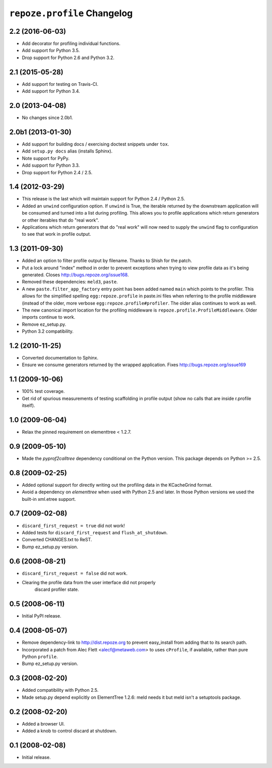 ``repoze.profile`` Changelog
============================

2.2 (2016-06-03)
----------------

- Add decorator for profiling individual functions.

- Add support for Python 3.5.

- Drop support for Python 2.6 and Python 3.2.

2.1 (2015-05-28)
----------------

- Add support for testing on Travis-CI.

- Add support for Python 3.4.

2.0 (2013-04-08)
----------------

- No changes since 2.0b1.

2.0b1 (2013-01-30)
------------------

- Add support for building docs / exercising doctest snippets under ``tox``.

- Add ``setup.py docs`` alias (installs Sphinx).

- Note support for PyPy.

- Add support for Python 3.3.

- Drop support for Python 2.4 / 2.5.

1.4 (2012-03-29)
----------------

- This release is the last which will maintain support for Python 2.4 /
  Python 2.5.

- Added an ``unwind`` configuration option.  If ``unwind`` is True, the
  iterable returned by the downstream application will be consumed and turned
  into a list during profiling.  This allows you to profile applications
  which return generators or other iterables that do "real work".

- Applications which return generators that do "real work" will now need to
  supply the ``unwind`` flag to configuration to see that work in profile
  output.

1.3 (2011-09-30)
----------------

- Added an option to filter profile output by filename.  Thanks to Shish
  for the patch.

- Put a lock around "index" method in order to prevent exceptions when trying
  to view profile data as it's being generated.  Closes
  http://bugs.repoze.org/issue168.

- Removed these dependencies: ``meld3``, ``paste``.

- A new ``paste.filter_app_factory`` entry point has been added named
  ``main`` which points to the profiler.  This allows for the simplified
  spelling ``egg:repoze.profile`` in paste.ini files when referring to the
  profile middleware (instead of the older, more verbose
  ``egg:repoze.profile#profiler``.  The older alias continues to work as
  well.

- The new canonical import location for the profiling middleware is
  ``repoze.profile.ProfileMiddleware``.  Older imports continue to work.

- Remove ez_setup.py.

- Python 3.2 compatibility.

1.2 (2010-11-25)
----------------

- Converted documentation to Sphinx.

- Ensure we consume generators returned by the wrapped application.
  Fixes http://bugs.repoze.org/issue169 

1.1 (2009-10-06)
----------------

- 100% test coverage.

- Get rid of spurious measurements of testing scaffolding in profile
  output (show no calls that are inside r.profile itself).

1.0 (2009-06-04)
----------------

- Relax the pinned requirement on elementtree < 1.2.7.

0.9 (2009-05-10)
----------------

- Made the `pyprof2calltree` dependency conditional on the Python version.
  This package depends on Python >= 2.5.

0.8 (2009-02-25)
----------------

- Added optional support for directly writing out the profiling data in the
  KCacheGrind format.

- Avoid a dependency on `elementtree` when used with Python 2.5 and later.
  In those Python versions we used the built-in xml.etree support.

0.7 (2009-02-08)
----------------

- ``discard_first_request = true`` did not work!

- Added tests for ``discard_first_request`` and ``flush_at_shutdown``.

- Converted CHANGES.txt to ReST.

- Bump ez_setup.py version.

0.6 (2008-08-21)
----------------

- ``discard_first_request = false`` did not work.

- Clearing the profile data from the user interface did not properly
   discard profiler state.

0.5 (2008-06-11)
----------------

- Initial PyPI release.

0.4 (2008-05-07)
----------------

- Remove dependency-link to http://dist.repoze.org to prevent
  easy_install from adding that to its search path.

- Incorporated a patch from Alec Flett <alecf@metaweb.com> to uses
  ``cProfile``, if available, rather than pure Python ``profile``.

- Bump ez_setup.py version.

0.3 (2008-02-20)
----------------

- Added compatibility with Python 2.5.

- Made setup.py depend explicitly on ElementTree 1.2.6: meld needs it
  but meld isn't a setuptools package.

0.2 (2008-02-20)
----------------

- Added a browser UI.

- Added a knob to control discard at shutdown.

0.1 (2008-02-08)
----------------

- Initial release.

